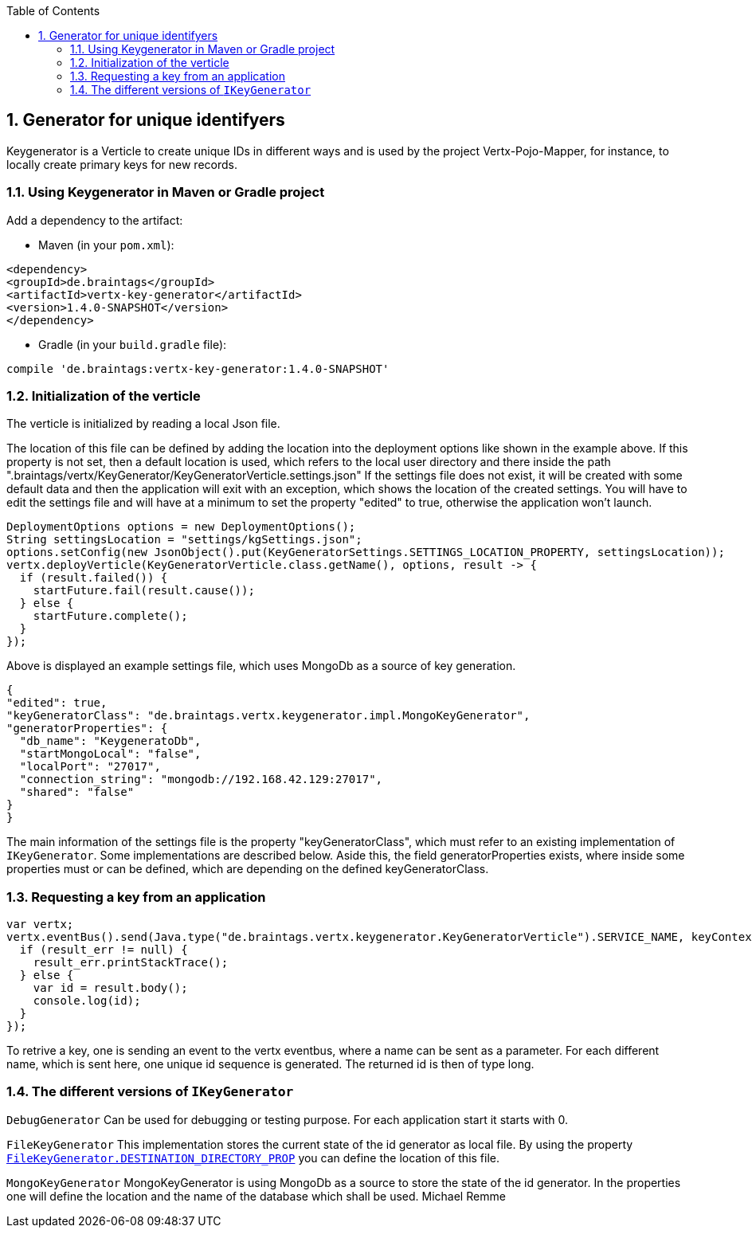 :numbered:
:toc: left
:toclevels: 3

== Generator for unique identifyers

Keygenerator is a Verticle to create unique IDs in different ways and is used by the project Vertx-Pojo-Mapper, for
instance, to locally create primary keys for new records.

### Using Keygenerator in Maven or Gradle project

Add a dependency to the artifact:

* Maven (in your `pom.xml`):

[source,xml,subs="+attributes"]
----
<dependency>
<groupId>de.braintags</groupId>
<artifactId>vertx-key-generator</artifactId>
<version>1.4.0-SNAPSHOT</version>
</dependency>
----

* Gradle (in your `build.gradle` file):

[source,groovy,subs="+attributes"]
----
compile 'de.braintags:vertx-key-generator:1.4.0-SNAPSHOT'
----


=== Initialization of the verticle
The verticle is initialized by reading a local Json file.

The location of this file can be defined by adding the
location into the deployment options like shown in the example above. If this property is not set, then a default
location is used, which refers to the local user directory and there inside the path
".braintags/vertx/KeyGenerator/KeyGeneratorVerticle.settings.json"
If the settings file does not exist, it will be created with some default data and then the application will exit
with an exception, which shows the location of the created settings. You will have to edit the settings file and will
have at a minimum to set the property "edited" to true, otherwise the application won't launch.

[source,java]
----
DeploymentOptions options = new DeploymentOptions();
String settingsLocation = "settings/kgSettings.json";
options.setConfig(new JsonObject().put(KeyGeneratorSettings.SETTINGS_LOCATION_PROPERTY, settingsLocation));
vertx.deployVerticle(KeyGeneratorVerticle.class.getName(), options, result -> {
  if (result.failed()) {
    startFuture.fail(result.cause());
  } else {
    startFuture.complete();
  }
});
----

Above is displayed an example settings file, which uses MongoDb as a source of key generation.

[source,java]
----
{
"edited": true,
"keyGeneratorClass": "de.braintags.vertx.keygenerator.impl.MongoKeyGenerator",
"generatorProperties": {
  "db_name": "KeygeneratoDb",
  "startMongoLocal": "false",
  "localPort": "27017",
  "connection_string": "mongodb://192.168.42.129:27017",
  "shared": "false"
}
}
----
The main information of the settings file is the property "keyGeneratorClass", which must refer to an existing
implementation of `IKeyGenerator`. Some implementations are described below.
Aside this, the field generatorProperties exists, where inside some properties must or can be defined, which are
depending on the defined keyGeneratorClass.

=== Requesting a key from an application

[source,java]
----
var vertx;
vertx.eventBus().send(Java.type("de.braintags.vertx.keygenerator.KeyGeneratorVerticle").SERVICE_NAME, keyContext, function (result, result_err) {
  if (result_err != null) {
    result_err.printStackTrace();
  } else {
    var id = result.body();
    console.log(id);
  }
});

----

To retrive a key, one is sending an event to the vertx eventbus, where a name can be sent as a parameter. For each
different name, which is sent here, one unique id sequence is generated. The returned id is then of type long.


=== The different versions of `IKeyGenerator`

`DebugGenerator`
Can be used for debugging or testing purpose. For each application start it starts with 0.

`FileKeyGenerator`
This implementation stores the current state of the id generator as local file. By using the property
`link:todo[FileKeyGenerator.DESTINATION_DIRECTORY_PROP]` you can define the
location of this file.

`MongoKeyGenerator`
MongoKeyGenerator is using MongoDb as a source to store the state of the id generator. In the properties one will
define the location and the name of the database which shall be used.
Michael Remme